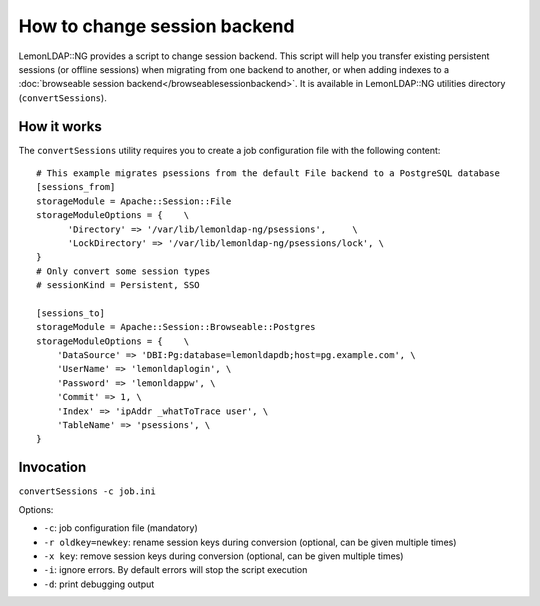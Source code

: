 How to change session backend
=============================

LemonLDAP::NG provides a script to change session backend. This script
will help you transfer existing persistent sessions (or offline
sessions) when migrating from one backend to another, or when adding
indexes to a
:doc:`browseable session backend</browseablesessionbackend>`. It is
available in LemonLDAP::NG utilities directory (``convertSessions``).

How it works
------------

The ``convertSessions`` utility requires you to create a job
configuration file with the following content:

::

   # This example migrates psessions from the default File backend to a PostgreSQL database
   [sessions_from]
   storageModule = Apache::Session::File
   storageModuleOptions = {    \
         'Directory' => '/var/lib/lemonldap-ng/psessions',     \
         'LockDirectory' => '/var/lib/lemonldap-ng/psessions/lock', \
   }
   # Only convert some session types
   # sessionKind = Persistent, SSO

   [sessions_to]
   storageModule = Apache::Session::Browseable::Postgres
   storageModuleOptions = {    \
       'DataSource' => 'DBI:Pg:database=lemonldapdb;host=pg.example.com', \
       'UserName' => 'lemonldaplogin', \
       'Password' => 'lemonldappw', \
       'Commit' => 1, \
       'Index' => 'ipAddr _whatToTrace user', \
       'TableName' => 'psessions', \
   }

Invocation
----------

``convertSessions -c job.ini``

Options:

-  ``-c``: job configuration file (mandatory)
-  ``-r oldkey=newkey``: rename session keys during conversion (optional, can be given multiple times)
-  ``-x key``: remove session keys during conversion (optional, can be given multiple times)
-  ``-i``: ignore errors. By default errors will stop the script
   execution
-  ``-d``: print debugging output
